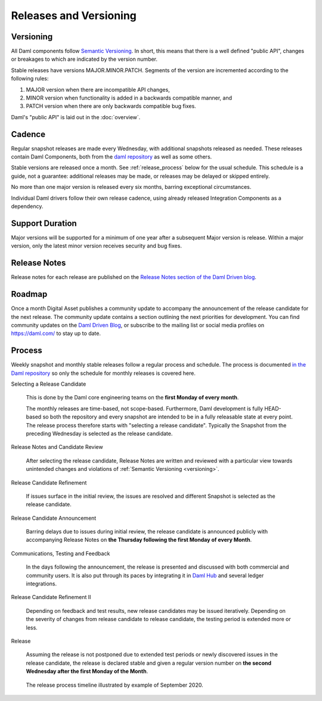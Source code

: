 .. Copyright (c) 2023 Digital Asset (Switzerland) GmbH and/or its affiliates. All rights reserved.
.. SPDX-License-Identifier: Apache-2.0

Releases and Versioning
#######################

.. _versioning:

Versioning
**********

All Daml components follow `Semantic Versioning <https://semver.org/>`_. In short, this means that there is a well defined "public API", changes or breakages to which are indicated by the version number.

Stable releases have versions MAJOR.MINOR.PATCH. Segments of the version are incremented according to the following rules:

#. MAJOR version when there are incompatible API changes,
#. MINOR version when functionality is added in a backwards compatible manner, and
#. PATCH version when there are only backwards compatible bug fixes.

Daml's "public API" is laid out in the :doc:`overview`.

Cadence
*******

Regular snapshot releases are made every Wednesday, with additional snapshots released as needed. These releases contain Daml Components, both from the `daml repository <https://github.com/digital-asset/daml>`_ as well as some others.

Stable versions are released once a month. See :ref:`release_process` below for the usual schedule. This schedule is a guide, not a guarantee: additional releases may be made, or releases may be delayed or skipped entirely.

No more than one major version is released every six months, barring exceptional circumstances.

Individual Daml drivers follow their own release cadence, using already released Integration Components as a dependency.

.. _support_duration:

Support Duration
****************

Major versions will be supported for a minimum of one year after a subsequent Major version is release. Within a major version, only the latest minor version receives security and bug fixes.

.. _release-notes:

Release Notes
*************

Release notes for each release are published on the `Release Notes section of the Daml Driven blog <https://daml.com/release-notes/>`_.

.. _roadmap:

Roadmap
*******

Once a month Digital Asset publishes a community update to accompany the announcement of the release candidate for the next release. The community update contains a section outlining the next priorities for development. You can find community updates on the `Daml Driven Blog <https://daml.com/blog/engineering>`_, or subscribe to the mailing list or social media profiles on `https://daml.com/ <https://daml.com/>`_ to stay up to date.

.. _release_process:

Process
*******

Weekly snapshot and monthly stable releases follow a regular process and schedule. The process is documented `in the Daml repository <https://github.com/digital-asset/daml/blob/main/release/RELEASE.md>`_ so only the schedule for monthly releases is covered here.

Selecting a Release Candidate

  This is done by the Daml core engineering teams on the **first Monday of every month**.

  The monthly releases are time-based, not scope-based. Furthermore, Daml development is fully HEAD-based so both the repository and every snapshot are intended to be in a fully releasable state at every point. The release process therefore starts with "selecting a release candidate". Typically the Snapshot from the preceding Wednesday is selected as the release candidate.

Release Notes and Candidate Review

  After selecting the release candidate, Release Notes are written and reviewed with a particular view towards unintended changes and violations of :ref:`Semantic Versioning <versioning>`.

Release Candidate Refinement

  If issues surface in the initial review, the issues are resolved and different Snapshot is selected as the release candidate.

Release Candidate Announcement

  Barring delays due to issues during initial review, the release candidate is announced publicly with accompanying  Release Notes on **the Thursday following the first Monday of every Month**.

Communications, Testing and Feedback

  In the days following the announcement, the release is presented and discussed with both commercial and community users. It is also put through its paces by integrating it in `Daml Hub <https://hub.daml.com>`_ and several ledger integrations.

Release Candidate Refinement II

  Depending on feedback and test results, new release candidates may be issued iteratively. Depending on the severity of changes from release candidate to release candidate, the testing period is extended more or less.

Release

  Assuming the release is not postponed due to extended test periods or newly discovered issues in the release candidate, the release is declared stable and given a regular version number on **the second Wednesday after the first Monday of the Month**.

.. figure:: release-timeline.png
   :alt: A typical release process timeline. A regular Wednesday snapshot release takes place on September 2. September 7 is the first Monday of the month, so release candidate selection takes place and the release candidate/ release notes review process begins. On September 10 the review process ends and release candidates are announced. Release candidate testing occurs from September 10 to September 16, and on Wednesday September 16 another release occurs.

   The release process timeline illustrated by example of September 2020.
